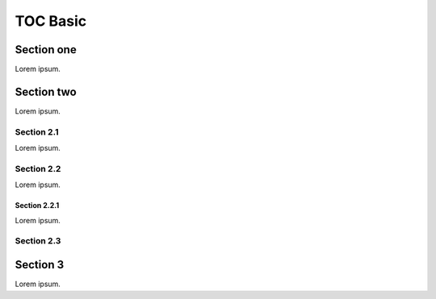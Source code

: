 #########
TOC Basic
#########

.. abstract::

   First paragraph of abstract.

   Second paragraph of abstract.

Section one
===========

Lorem ipsum.

Section two
===========

Lorem ipsum.

Section 2.1
-----------

Lorem ipsum.

Section 2.2
-----------

Lorem ipsum.

Section 2.2.1
^^^^^^^^^^^^^

Lorem ipsum.

Section 2.3
-----------

Section 3
=========

Lorem ipsum.
